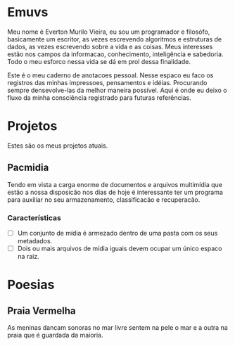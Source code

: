 * Emuvs

Meu nome é Everton Murilo Vieira, eu sou um programador e filosófo, basicamente um
escritor, as vezes escrevendo algoritmos e estruturas de dados, as vezes escrevendo
sobre a vida e as coisas. Meus interesses estão nos campos da informacao,
conhecimento, inteligência e sabedoria. Todo o meu esforco nessa vida se dá em prol
dessa finalidade. 

Este é o meu caderno de anotacoes pessoal. Nesse espaco eu faco os registros das
minhas impressoes, pensamentos e idéias. Procurando sempre densevolve-las da melhor
maneira possível. Aqui é onde eu deixo o fluxo da minha consciência registrado para
futuras referências.

* Projetos

Estes são os meus projetos atuais.

** Pacmidia

Tendo em vista a carga enorme de documentos e arquivos multimídia que estão a nossa
disposicão nos dias de hoje é interessante ter um programa para auxiliar no seu
armazenamento, classificacão e recuperacão.

*** Características

 - [ ] Um conjunto de mídia é armezado dentro de uma pasta com os seus metadados.
 - [ ] Dois ou mais arquivos de mídia iguais devem ocupar um único espaco na raiz. 

* Poesias

** Praia Vermelha

As meninas dancam sonoras no mar
livre sentem na pele o mar e a outra
na praia que é guardada da maioria.
